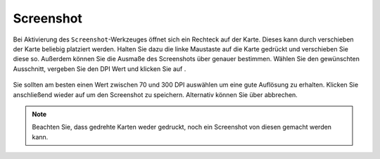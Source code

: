 Screenshot
==========

Bei Aktivierung des |screenshot| ``Screenshot``-Werkzeuges öffnet sich ein Rechteck auf der Karte. Dieses kann durch verschieben der Karte beliebig platziert werden. Halten Sie dazu die linke Maustaste auf die Karte gedrückt und verschieben Sie diese so. Außerdem können Sie die Ausmaße des Screenshots über |navi| genauer bestimmen. Wählen Sie den gewünschten Ausschnitt, vergeben Sie den DPI Wert und klicken Sie auf |screenshot|.

.. figure:: ../../../screenshots/de/client-user/screenshot.png
  :align: center

Sie sollten am besten einen Wert zwischen 70 und 300 DPI auswählen um eine gute Auflösung zu erhalten. Klicken Sie anschließend wieder auf |screenshot| um den Screenshot zu speichern. Alternativ können Sie über |cancel| abbrechen.

.. .. figure:: ../../../screenshots/de/client-user/screenshot.png
  :scale: 60%
  :align: center

.. note::
 Beachten Sie, dass gedrehte Karten weder gedruckt, noch ein Screenshot von diesen gemacht werden kann.


 .. |screenshot| image:: ../../../images/outline-insert_photo-24px.svg
   :width: 30em
 .. |cancel| image:: ../../../images/baseline-close-24px.svg
   :width: 30em
 .. |navi| image:: ../../../images/Feather-core-move.svg
   :width: 30em
